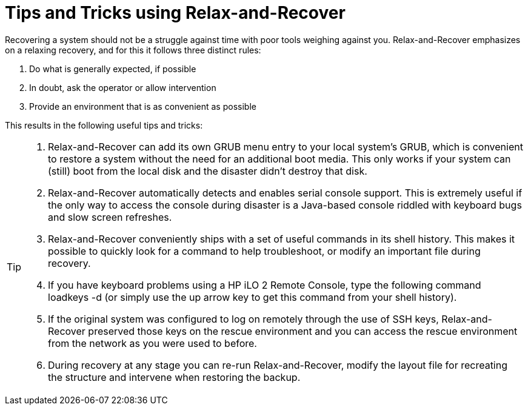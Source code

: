 = Tips and Tricks using Relax-and-Recover

Recovering a system should not be a struggle against time with poor
tools weighing against you. Relax-and-Recover emphasizes on a relaxing
recovery, and for this it follows three distinct rules:

 1. Do what is generally expected, if possible

 2. In doubt, ask the operator or allow intervention

 3. Provide an environment that is as convenient as possible

This results in the following useful tips and tricks:

[TIP]
====
 1. Relax-and-Recover can add its own GRUB menu entry to your local system's
    GRUB, which is convenient to restore a system without the need for an
    additional boot media. This only works if your system can (still)
    boot from the local disk and the disaster didn't destroy that disk.

 2. Relax-and-Recover automatically detects and enables serial console support.
    This is extremely useful if the only way to access the console during
    disaster is a Java-based console riddled with keyboard bugs and slow screen
    refreshes.

 3. Relax-and-Recover conveniently ships with a set of useful commands in its
    shell history. This makes it possible to quickly look for a command to help
    troubleshoot, or modify an important file during recovery.

 4. If you have keyboard problems using a HP iLO 2 Remote Console, type the
    following command +loadkeys -d+ (or simply use the up arrow key to get
    this command from your shell history).

 5. If the original system was configured to log on remotely through the use
    of SSH keys, Relax-and-Recover preserved those keys on the rescue
    environment and you can access the rescue environment from the network
    as you were used to before.

 6. During recovery at any stage you can re-run Relax-and-Recover, modify
    the layout file for recreating the structure and intervene when restoring
    the backup.
====
